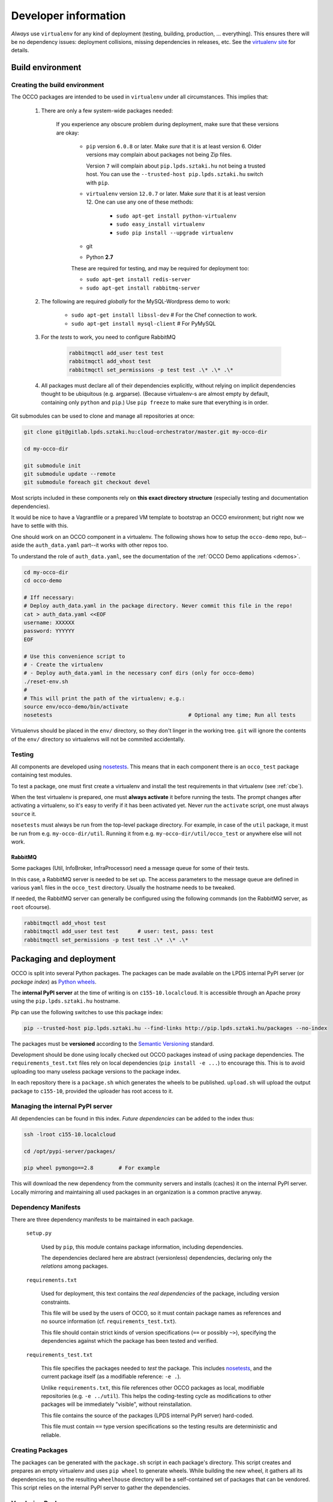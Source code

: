 .. _packages:

Developer information
=====================

.. _nosetests: https://nose.readthedocs.org
.. _virtualenv site: https://virtualenv.pypa.io
.. _Sphinx: http://sphinx-doc.org/

*Always* use ``virtualenv`` for any kind of deployment (testing, building,
production, ... everything). This ensures there will be no dependency issues:
deployment collisions, missing dependencies in releases, etc. See the
`virtualenv site`_ for details.

Build environment
-----------------

.. _cbe:

Creating the build environment
~~~~~~~~~~~~~~~~~~~~~~~~~~~~~~

The OCCO packages are intended to be used in ``virtualenv`` under all
circumstances. This implies that:

    #. There are only a few system-wide packages needed:

        If you experience any obscure problem during deployment, make sure that
        these versions are okay:
        
         * ``pip`` version ``6.0.8`` or later. Make *sure* that it is at least
           version 6. Older versions may complain about packages not being Zip
           files.

           Version ``7`` will complain about ``pip.lpds.sztaki.hu`` not being a
           trusted host. You can use the ``--trusted-host
           pip.lpds.sztaki.hu`` switch with ``pip``.

         * ``virtualenv`` version ``12.0.7`` or later. Make *sure* that it is
           at least version 12. One can use any one of these methods:

            * ``sudo apt-get install python-virtualenv``
            * ``sudo easy_install virtualenv``
            * ``sudo pip install --upgrade virtualenv``

         * git

         * Python **2.7**

         These are required for testing, and may be required for deployment
         too:

         * ``sudo apt-get install redis-server``
         * ``sudo apt-get install rabbitmq-server``

    #. The following are required *globally* for the MySQL-Wordpress demo to work:

        * ``sudo apt-get install libssl-dev``   # For the Chef connection to work.
        * ``sudo apt-get install mysql-client`` # For PyMySQL

    #. For the *tests* to work, you need to configure RabbitMQ

        .. code:: bash
            
            rabbitmqctl add_user test test
            rabbitmqctl add_vhost test
            rabbitmqctl set_permissions -p test test .\* .\* .\*

    #. All packages must declare all of their dependencies explicitly, without
       relying on implicit dependencies thought to be ubiquitous (e.g.
       argparse). (Because virtualenv-s are almost empty by default, containing
       only ``python`` and ``pip``.) Use ``pip freeze`` to make sure that
       everything is in order.

Git submodules can be used to clone and manage all repositories at once:

.. code:: bash

    git clone git@gitlab.lpds.sztaki.hu:cloud-orchestrator/master.git my-occo-dir

    cd my-occo-dir

    git submodule init
    git submodule update --remote
    git submodule foreach git checkout devel

Most scripts included in these components rely on **this exact directory
structure** (especially testing and documentation dependencies).

It would be nice to have a Vagrantfile or a prepared VM template to bootstrap
an OCCO environment; but right now we have to settle with this.

One should work on an OCCO component in a virtualenv. The following shows how
to setup the ``occo-demo`` repo, but--aside the ``auth_data.yaml`` part--it
works with other repos too.

To understand the role of ``auth_data.yaml``, see the documentation of the
:ref:`OCCO Demo applications <demos>`.

.. code:: bash

    cd my-occo-dir
    cd occo-demo

    # Iff necessary:
    # Deploy auth_data.yaml in the package directory. Never commit this file in the repo!
    cat > auth_data.yaml <<EOF
    username: XXXXXX
    password: YYYYYY
    EOF

    # Use this convenience script to
    # - Create the virtualenv
    # - Deploy auth_data.yaml in the necessary conf dirs (only for occo-demo)
    ./reset-env.sh
    #
    # This will print the path of the virtualenv; e.g.:
    source env/occo-demo/bin/activate
    nosetests                                           # Optional any time; Run all tests

Virtualenvs should be placed in the ``env/`` directory, so they don't linger in
the working tree. ``git`` will ignore the contents of the ``env/`` directory so
virtualenvs will not be commited accidentally.

Testing
~~~~~~~

All components are developed using nosetests_. This means that in each
component there is an ``occo_test`` package containing test modules.

To test a package, one must first create a virtualenv and install the test
requirements in that virtualenv (see :ref:`cbe`).

When the test virtualenv is prepared, one must **always activate** it before
running the tests. The prompt changes after activating a virtualenv, so it's
easy to verify if it has been activated yet. Never *run* the ``activate``
script, one must always ``source`` it.

``nosetests`` must always be run from the top-level package directory. For
example, in case of the ``util`` package, it
must be run from e.g. ``my-occo-dir/util``. Running it from e.g.
``my-occo-dir/util/occo_test`` or anywhere else will not work.

RabbitMQ
^^^^^^^^

Some packages (Util, InfoBroker, InfraProcessor) need a message queue for some
of their tests.

In this case, a RabbitMQ server is needed to be set up. The access parameters
to the message queue are defined in various ``yaml`` files in the ``occo_test``
directory. Usually the hostname needs to be tweaked.

If needed, the RabbitMQ server can generally be configured using the following
commands (on the RabbitMQ server, as ``root`` ofcourse).

.. code:: bash

    rabbitmqctl add_vhost test
    rabbitmqctl add_user test test      # user: test, pass: test
    rabbitmqctl set_permissions -p test test .\* .\* .\*

.. todo:: This needs to be sanitized. Now that we have ``!yaml_import``, these
    access parameters can be extracted from the main configuration file, so
    they're not commited to the repository.

Packaging and deployment
------------------------

OCCO is split into several Python packages. The packages can be made available
on the LPDS internal PyPI server (or *package index*) as `Python wheels`_.

The **internal PyPI server** at the time of writing is on
``c155-10.localcloud``. It is accessible through an Apache proxy using the
``pip.lpds.sztaki.hu`` hostname.

Pip can use the following switches to use this package index:

.. code:: bash

    pip --trusted-host pip.lpds.sztaki.hu --find-links http://pip.lpds.sztaki.hu/packages --no-index

The packages must be **versioned** according to the `Semantic Versioning`_
standard.

Development should be done using locally checked out OCCO packages instead of
using package dependencies. The ``requirements_test.txt`` files rely on local
dependencies (``pip install -e ...``) to encourage this. This is to avoid
uploading too many useless package versions to the package index.

In each repository there is a ``package.sh`` which generates the wheels to be
published. ``upload.sh`` will upload the output package to ``c155-10``,
provided the uploader has root access to it.


.. _Python wheels: http://pythonwheels.com/
.. _Semantic Versioning: http://semver.org/

Managing the internal PyPI server
~~~~~~~~~~~~~~~~~~~~~~~~~~~~~~~~~

All dependencies can be found in this index. *Future dependencies* can be added
to the index thus:

.. code:: bash

    ssh -lroot c155-10.localcloud

    cd /opt/pypi-server/packages/

    pip wheel pymongo==2.8        # For example

This will download the new dependency from the community servers and installs
(caches) it on the internal PyPI server. Locally mirroring and maintaining all
used packages in an organization is a common practive anyway.

Dependency Manifests
~~~~~~~~~~~~~~~~~~~~

There are three dependency manifests to be maintained in each package.

    ``setup.py``

        Used by ``pip``, this module contains package information, including
        dependencies.

        The dependencies declared here are abstract (versionless) dependencies,
        declaring only the *relations* among packages.

    ``requirements.txt``

        Used for deployment, this text contains the *real dependencies* of the
        package, including version constraints.

        This file will be used by the users of OCCO, so it must contain package
        names as references and no source information (cf.
        ``requirements_test.txt``).
       
        This file should contain strict kinds of version specifications (``==``
        or possibly ``~>``), specifying the dependencies against which the
        package has been tested and verified.

    ``requirements_test.txt``

        This file specifies the packages needed to *test* the package. This includes
        nosetests_, and the current package itself (as a modifiable reference:
        ``-e .``).

        Unlike ``requirements.txt``, this file references other OCCO packages
        as local, modifiable repositories (e.g. ``-e ../util``). This helps the
        coding-testing cycle as modifications to other packages will be
        immediately "visible", without reinstallation.

        This file contains the source of the packages (LPDS internal PyPI
        server) hard-coded.

        This file must contain ``==`` type version specifications so the
        testing results are deterministic and reliable.

Creating Packages
~~~~~~~~~~~~~~~~~

The packages can be generated with the ``package.sh`` script in each package's
directory. This script creates and prepares an empty virtualenv and uses ``pip
wheel`` to generate wheels. While building the new wheel, it gathers all its
dependencies too, so the resulting ``wheelhouse`` directory will be a
self-contained set of packages that can be vendored. This script relies on
the internal PyPI server to gather the dependencies.

Vendoring Packages
~~~~~~~~~~~~~~~~~~

The generated wheel packages can be uploaded to the internal PyPI server using
the ``upload.sh`` script in each package's directory. It uploads everything
found in the ``wheelhouse`` directory generated by ``package.sh``. This is
redundant, as the dependencies already exist on the server, but this makes the
upload script dead simple.

When a package is uploaded, its version should be bumped unless it is otherwise
justified.

.. _pkgs:

Packages (in *a* topological order)
-----------------------------------

This is one possible topological ordering of the packages; i.e., they can be
built/tested/deployed in this order.

Only interdependencies are annotated here, dependencies on external packages
are omitted.

.. table:: **OCCO-Util**

    ===========  ===========================================================
    Depends      --
    Repository   https://gitlab.lpds.sztaki.hu/cloud-orchestrator/util
    Description  | Generic utility functions, configuration, communication,
                 | etc. See: :mod:`occo.util`.
    Testing      | The virtualenv must be bootstrapped by executing
                 | ``occo_test/bootstrap_tests.sh``.
    ===========  ===========================================================

.. table:: **OCCO-Compiler**

    ===========  ===========================================================
    Depends      OCCO-Util
    Repository   https://gitlab.lpds.sztaki.hu/cloud-orchestrator/compiler
    Description  | Compiler module for OCCO. See: :mod:`occo.compiler`.
    ===========  ===========================================================

.. table:: **OCCO-InfoBroker**

    ===========  ===========================================================
    Depends      OCCO-Util
    Repository   https://gitlab.lpds.sztaki.hu/cloud-orchestrator/info-broker
    Description  | Information broker for the OCCO system.
                 | See: :mod:`occo.infobroker`.
    ===========  ===========================================================

.. table:: **OCCO-Enactor**

    ===========  ===========================================================
    Depends      OCCO-Util, OCCO-Compiler, OCCO-InfoBroker
    Repository   https://gitlab.lpds.sztaki.hu/cloud-orchestrator/enactor
    Description  | Active component of the OCCO infrastructure maintenance
                 | system. See: :mod:`occo.enactor`.
    ===========  ===========================================================

.. table:: **OCCO-InfraProcessor**

    ===========  =========================================================================
    Depends      OCCO-Util, OCCO-InfoBroker
    Repository   https://gitlab.lpds.sztaki.hu/cloud-orchestrator/infrastructure-processor
    Description  | Central processor and synchronizer of the OCCO system. See:
                 | :mod:`occo.infraprocessor`.
    ===========  =========================================================================

.. table:: **OCCO-CloudHandler**

    ===========  ==============================================================
    Depends      OCCO-Util, OCCO-InfoBroker
    Repository   https://gitlab.lpds.sztaki.hu/cloud-orchestrator/cloud-handler
    Description  | Backend component of the OCCO system, responsible for
                 | handling specific kinds of clouds. This includes the
                 | generic plugin system, a dummy cloud handler for testing,
                 | and an EC2 ``boto`` cloud handler backend. See
                 | :mod:`occo.cloudhandler`.
    ===========  ==============================================================

.. table:: **OCCO-ServiceComposer**

    ===========  =================================================================
    Depends      OCCO-Util, OCCO-InfoBroker
    Repository   https://gitlab.lpds.sztaki.hu/cloud-orchestrator/service-composer
    Description  | Responsible for provisioning, setting up, configuring, etc.
                 | the nodes instantiated by the cloud handler.
    ===========  =================================================================

.. table:: **OCCO-API**

    ===========  =============================================================
    Depends      all OCCO packages
    Repository   https://gitlab.lpds.sztaki.hu/cloud-orchestrator/occo-api
    Description  | This package combines the primitives provided by other occo
                 | packages into higher level services and features. This
                 | package is intended to be the top-level package of the OCCO
                 | system upon which use-cases, user interfaces can be built.
    ===========  =============================================================

.. table:: **OCCO-Demo**

    ===========  ===============================================================
    Depends      all OCCO packages
    Repository   https://gitlab.lpds.sztaki.hu/cloud-orchestrator/occo-demo
    Description  | This package contains code that glues the packages of OCCO
                 | together into working example application. It is not intended
                 | to be released.
                 |
                 | This package can be used for experimenting, developing
                 | prototype code, integrating components, integration testing,
                 | demonstrating features, etc.
    ===========  ===============================================================

Continuous integration
----------------------

Continuous unit- and integration testing are to be set up on http://jenkins.lpds.sztaki.hu

Jenkins uses the ``c155-16.localcloud`` host as a slave for performing OCCO
tasks, using the ``jenkins`` user. 

The user ``jenkins@c155-16.localcloud`` has its own private ssh key in
``~/.ssh/``. This key is used for ssh connections outward this host, including
towards ``gitlab``. On ``gitlab``, the deploy key ``jenkins@c153-33`` (sic!) is
(or, at least, should be) enabled for all repositories used by Jenkins.

Documentation
-------------

The documentation you are reading is developed in the ``docs`` repository:

https://gitlab.lpds.sztaki.hu/cloud-orchestrator/docs

The documentation is developed using Sphinx_. Most of the documentation can be
found in the code; part of it is in the ``docs`` repository as
reStructuredText.

The ``docs`` repository contains a ``sphinx/`` directory, which contains a
`README.txt`_. This README contains step-by-step instructions on how to start
working on the documentation. The instructions in ``README.txt`` can be
copy-pasted in the shell, and they should work flawlessly. (Naturally, if you
have cloned all repositories already as described in :ref:`cbe`, you must omit
that part of the instructions.)

.. _README.txt: https://gitlab.lpds.sztaki.hu/cloud-orchestrator/docs/blob/master/sphinx/README.txt

Hint: As Sphinx ``import``\ s the Python packages, we need to make this
deployment clean: so it uses virtualenv too.

After preparing the ``docs`` environment, you can make the html documentation:

.. code:: bash

    make html

    ls build/html   # The result is here; it can be published in any way necessary

Documentation parameters
~~~~~~~~~~~~~~~~~~~~~~~~

Rendering the documentation can be configured and parameterized through the
Sphinx configuration file: ``source/conf.py``.

As this file is a dynamic module, it can be used to gather configuration
parameters dynamically (e.g.: environment variables). The current ``conf.py``
uses the following environment variables.

A string parsed as ``bool`` is considered to be :data:`True` if and only if it
starts with ``'t'``, ``'y'``, or ``'1'`` (``true``, ``yes``, ``1``; case-\
*in*\ sensitive).


    API_DOC

        If ``True``, parts of the documentation intended for OCCO developers
        are left out from the final document (e.g.: some warnings, todos, and
        this section altogether).

Example
~~~~~~~

.. code:: bash

    API_DOC=YES make html

.. _metadocs:

Sphinx plugin to autodoc InfoBroker keys
----------------------------------------

InfoBroker keys are automatically documented, and collated in the
:ref:`InfoBroker key index <ibkeyindex>` using a custom Sphinx extension.

.. warning:: Sphinx only compiles files it sees modified. So if the
    documentation of an InfoBroker key changes, or a key is added/removed, the
    change will only become visible if the file
    ``(docs repo)/sphinx/sources/ibkeys.rst`` is touched before making the
    documentation.

Info Broker Keys
~~~~~~~~~~~~~~~~

The query keys provided by the :ref:`Info Broker <infobroker>` are documented,
and an index is created, automatically from the code.

For this, an extension for Sphinx has been developed, providing three
directives:

    ``.. decl_ibkey::``
        
        This directive is prepended to all documented methods automatically,
        by the :class:`@provides <occo.infobroker.provider.provides>`
        decorator. It declares the provided key in the scope of the docstring;
        developers need not bother with it.

    ``.. ibkey::``

        This directive can be used to specify query key documentation. The
        documentation inside this directive will be rendered in both the method
        documentation and the key catalog.

        It has a required argument: the one-liner synopsis of the key.

        The required parameters should be documented using ``:param ...:``
        fields.

    ``.. ibkeylist::``

        This directive will be replaced with the alphabetically sorted catalog
        of all the keys documented throughout the code.

Example
~~~~~~~

.. code:: python

    @provides('node.state')
    def query_state(self, instance_data, **kwargs):
        """
        This part of the documentation will not be rendered in the catalog.

        .. ibkey::
            Query the state of an infrastructure node.
            
            :param dict instance_data: Data required to identify the node.

            This block will be rendered in both the method documentation and
            the key catalog.

        This part of the documentation will not be rendered in the catalog
        either.
        """
        pass

